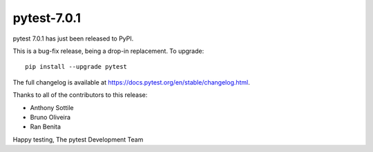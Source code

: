 pytest-7.0.1
=======================================

pytest 7.0.1 has just been released to PyPI.

This is a bug-fix release, being a drop-in replacement. To upgrade::

  pip install --upgrade pytest

The full changelog is available at https://docs.pytest.org/en/stable/changelog.html.

Thanks to all of the contributors to this release:

* Anthony Sottile
* Bruno Oliveira
* Ran Benita


Happy testing,
The pytest Development Team
